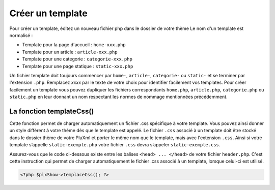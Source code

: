 Créer un template
=================

Pour créer un template, éditez un nouveau fichier php dans le dossier de votre thème Le nom d'un template est normalisé :

* Template pour la page d'accueil : ``home-xxx.php``
* Template pour un article : ``article-xxx.php``
* Template pour une categorie : ``categorie-xxx.php``
* Template pour une page statique : ``static-xxx.php``

Un fichier template doit toujours commencer par ``home-``, ``article-``, ``categorie-`` ou ``static-`` et se terminer par l'extension ``.php``.
Remplacez *xxxx* par le texte de votre choix pour identifier facilement vos templates.
Pour créer facilement un template vous pouvez dupliquer les fichiers correspondants ``home.php``, ``article.php``,
``categorie.php`` ou ``static.php`` en leur donnant un nom respectant les normes de nommage mentionnées précédemment.

La fonction templateCss()
-------------------------

Cette fonction permet de charger automatiquement un fichier .css spécifique à votre template. Vous  pouvez ainsi donner un style
différent à votre thème dès que le template est appelé. Le fichier ``.css`` associé à un template doit être stocké dans le dossier
thème de votre PluXml et porter le même nom que le template, mais avec l'extension ``.css``. Ainsi si votre template s’appelle
``static-exemple.php`` votre fichier ``.css`` devra s’appeler ``static-exemple.css``.

Assurez-vous que le code ci-dessous existe entre les balises ``<head> ... </head>`` de votre fichier ``header.php``. C'est cette instruction qui permet de charger automatiquement le fichier .css associé à un template, lorsque celui-ci est utilisé.

.. code:: none

    <?php $plxShow->templaceCss(); ?>